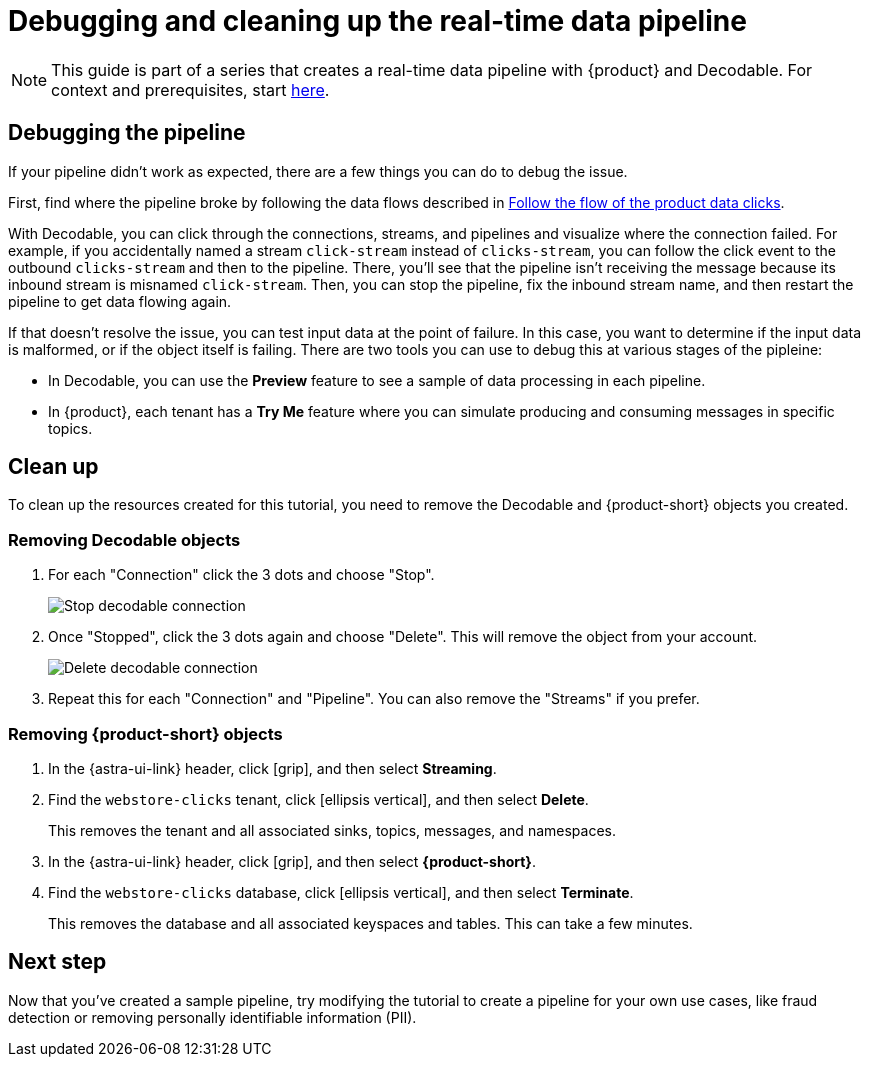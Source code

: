 = Debugging and cleaning up the real-time data pipeline
:navtitle: 4. Debugging and cleanup

[NOTE]
====
This guide is part of a series that creates a real-time data pipeline with {product} and Decodable. For context and prerequisites, start xref:streaming-learning:use-cases-architectures:real-time-data-pipeline/index.adoc[here].
====

== Debugging the pipeline

If your pipeline didn't work as expected, there are a few things you can do to debug the issue.

First, find where the pipeline broke by following the data flows described in xref:real-time-data-pipeline/03-put-it-all-together.adoc#following-the-flow[Follow the flow of the product data clicks].

With Decodable, you can click through the connections, streams, and pipelines and visualize where the connection failed.
For example, if you accidentally named a stream `click-stream` instead of `clicks-stream`, you can follow the click event to the outbound `clicks-stream` and then to the pipeline.
There, you'll see that the pipeline isn't receiving the message because its inbound stream is misnamed `click-stream`.
Then, you can stop the pipeline, fix the inbound stream name, and then restart the pipeline to get data flowing again.

If that doesn't resolve the issue, you can test input data at the point of failure.
In this case, you want to determine if the input data is malformed, or if the object itself is failing.
There are two tools you can use to debug this at various stages of the pipleine:

* In Decodable, you can use the **Preview** feature to see a sample of data processing in each pipeline.
* In {product}, each tenant has a **Try Me** feature where you can simulate producing and consuming messages in specific topics.

== Clean up

To clean up the resources created for this tutorial, you need to remove the Decodable and {product-short} objects you created.

=== Removing Decodable objects

. For each "Connection" click the 3 dots and choose "Stop".
+
image:decodable-data-pipeline/04/image1.png["Stop decodable connection"]

. Once "Stopped", click the 3 dots again and choose "Delete". This will remove the object from your account.
+
image:decodable-data-pipeline/04/image2.png["Delete decodable connection"]

. Repeat this for each "Connection" and "Pipeline". You can also remove the "Streams" if you prefer.

=== Removing {product-short} objects

. In the {astra-ui-link} header, click icon:grip[name="Applications"], and then select **Streaming**.

. Find the `webstore-clicks` tenant, click icon:ellipsis-vertical[name="More"], and then select **Delete**.
+
This removes the tenant and all associated sinks, topics, messages, and namespaces.

. In the {astra-ui-link} header, click icon:grip[name="Applications"], and then select **{product-short}**.

. Find the `webstore-clicks` database, click icon:ellipsis-vertical[name="More"], and then select **Terminate**.
+
This removes the database and all associated keyspaces and tables.
This can take a few minutes.

== Next step

Now that you've created a sample pipeline, try modifying the tutorial to create a pipeline for your own use cases, like fraud detection or removing personally identifiable information (PII).